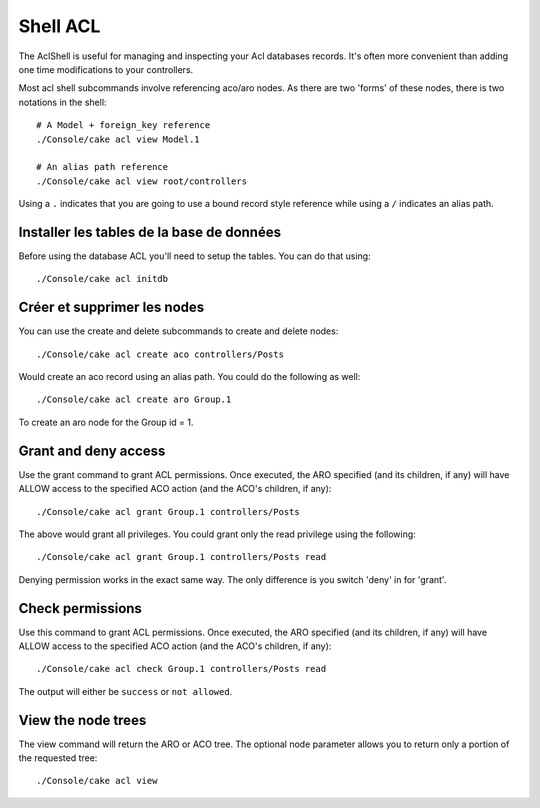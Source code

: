 Shell ACL
#########

The AclShell is useful for managing and inspecting your Acl databases records.
It's often more convenient than adding one time modifications to your
controllers.

Most acl shell subcommands involve referencing aco/aro nodes.  As there are two
'forms' of these nodes, there is two notations in the shell::

    # A Model + foreign_key reference
    ./Console/cake acl view Model.1

    # An alias path reference
    ./Console/cake acl view root/controllers

Using a ``.`` indicates that you are going to use a bound record style reference
while using a ``/`` indicates an alias path.

Installer les tables de la base de données
==========================================

Before using the database ACL you'll need to setup the tables.  You can do that
using::

    ./Console/cake acl initdb

Créer et supprimer les nodes
============================

You can use the create and delete subcommands to create and delete nodes::

    ./Console/cake acl create aco controllers/Posts

Would create an aco record using an alias path.  You could do the following as
well::

    ./Console/cake acl create aro Group.1

To create an aro node for the Group id = 1.

Grant and deny access
=====================

Use the grant command to grant ACL permissions. Once executed, the ARO
specified (and its children, if any) will have ALLOW access to the
specified ACO action (and the ACO's children, if any)::

    ./Console/cake acl grant Group.1 controllers/Posts 

The above would grant all privileges.  You could grant only the read privilege
using the following::

    ./Console/cake acl grant Group.1 controllers/Posts read

Denying permission works in the exact same way.  The only difference is you
switch 'deny' in for 'grant'.

Check permissions
=================

Use this command to grant ACL permissions. Once executed, the ARO
specified (and its children, if any) will have ALLOW access to the
specified ACO action (and the ACO's children, if any)::

    ./Console/cake acl check Group.1 controllers/Posts read

The output will either be ``success`` or ``not allowed``.

View the node trees
===================

The view command will return the ARO or ACO tree.  The optional node parameter
allows you to return only a portion of the requested tree::

    ./Console/cake acl view



.. meta::
    :title lang=en: ACL Shell
    :keywords lang=en: record style,style reference,acl,database tables,group id,notations,alias,privilege,node,privileges,shell,databases